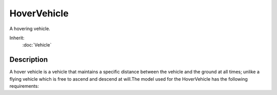 HoverVehicle
============

A hovering vehicle.

Inherit:
	:doc:`Vehicle`

Description
-----------

A hover vehicle is a vehicle that maintains a specific distance between the vehicle and the ground at all times; unlike a flying vehicle which is free to ascend and descend at will.The model used for the HoverVehicle has the following requirements:

